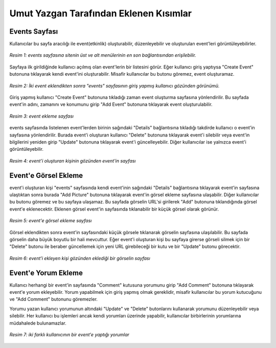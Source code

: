 Umut Yazgan Tarafından Eklenen Kısımlar
================================

Events Sayfası
--------------

Kullanıcılar bu sayfa aracılığı ile event(etkinlik) oluşturabilir, düzenleyebilir ve oluşturulan event'leri görüntüleyebilirler.

.. figure:: images/member4/main-page.png
   :scale: 75 %
   :align: center
   
   *Resim 1: events sayfasına sitenin üst ve alt menülerinin en son bağlantısından erişilebilir.*
   
Sayfaya ilk girildiğinde kullanıcı açılmış olan event'lerin bir listesini görür. Eğer kullanıcı giriş yaptıysa "Create Event" butonuna tıklayarak kendi event'ini oluşturabilir. Misafir kullanıcılar bu butonu göremez, event oluşturamaz.
   
.. figure:: images/member4/events-page.png
   :scale: 100 %
   :align: center
   
   *Resim 2: İki event eklendikten sonra "events" sayfasının giriş yapmış kullanıcı gözünden görünümü.*
   
Giriş yapmış kullanıcı "Create Event" butonuna tıkladığı zaman event oluşturma sayfasına yönlendirilir. Bu sayfada event'in adını, zamanını ve konumunu girip "Add Event" butonuna tıklayarak event oluşturulabilir.

.. figure:: images/member4/create-event.png
   :scale: 100 %
   :align: center
   
   *Resim 3: event ekleme sayfası*
   
events sayfasında listelenen event'lerden birinin sağındaki "Details" bağlantısına tıkladığı takdirde kullanıcı o event'in sayfasına yönlendirilir. Burada event'i oluşturan kullanıcı "Delete" butonuna tıklayarak event'i silebilir veya event'in bilgilerini yeniden girip "Update" butonuna tıklayarak event'i güncelleyebilir. Diğer kullanıcılar ise yalnızca event'i görüntüleyebilir.

.. figure:: images/member4/event-details-creator-perspective.png
   :scale: 100 %
   :align: center
   
   *Resim 4: event'i oluşturan kişinin gözünden event'in sayfası*
   
Event'e Görsel Ekleme
---------------------

event'i oluşturan kişi "events" sayfasında kendi event'inin sağındaki "Details" bağlantısına tıklayarak event'in sayfasına ulaştıktan sonra burada "Add Picture" butonuna tıklayarak event'in görsel ekleme sayfasına ulaşabilir. Diğer kullanıcılar bu butonu göremez ve bu sayfaya ulaşamaz. Bu sayfada görselin URL'si girilerek "Add" butonuna tıklandığında görsel event'e eklenecektir. Eklenen görsel event'in sayfasında tıklanabilir bir küçük görsel olarak görünür.

.. figure:: images/member4/add-image.png
   :scale: 100 %
   :align: center
   
   *Resim 5: event'e görsel ekleme sayfası*
   
Görsel eklendikten sonra event'in sayfasındaki küçük görsele tıklanarak görselin sayfasına ulaşılabilir. Bu sayfada görselin daha büyük boyutlu bir hali mevcuttur. Eğer event'i oluşturan kişi bu sayfaya girerse görseli silmek için bir "Delete" butonu ile beraber güncellemek için yeni URL girebileceği bir kutu ve bir "Update" butonu görecektir.

.. figure:: images/member4/image-page.png
   :scale: 100 %
   :align: center
   
   *Resim 6: event'i ekleyen kişi gözünden eklediği bir görselin sayfası*
   
Event'e Yorum Ekleme
--------------------

Kullanıcı herhangi bir event'in sayfasında "Comment" kutusuna yorumunu girip "Add Comment" butonuna tıklayarak event'e yorum ekleyebilir. Yorum yapabilmek için giriş yapmış olmak gereklidir, misafir kullanıcılar bu yorum kutucuğunu ve "Add Comment" butonunu göremezler.

Yorumu yazan kullanıcı yorumunun altındaki "Update" ve "Delete" butonlarını kullanarak yorumunu düzenleyebilir veya silebilir. Her kullanıcı bu işlemleri ancak kendi yorumları üzerinde yapabilir, kullanıcılar birbirlerinin yorumlarına müdahalede bulunamazlar.

.. figure:: images/member4/comment-from-another-user.png
   :scale: 100 %
   :align: center
   
   *Resim 7: iki farklı kullanıcının bir event'e yaptığı yorumlar*
